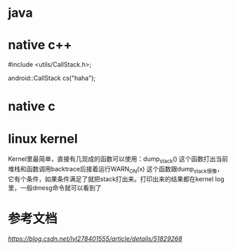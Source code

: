 * java
* native c++
    #include <utils/CallStack.h>;

    android::CallStack cs("haha");
* native c
* linux kernel
    Kernel里最简单，直接有几现成的函数可以使用：dump_stack() 这个函数打出当前堆栈和函数调用backtrace后接着运行WARN_ON(x) 这个函数跟dump_stack很像，它有个条件，如果条件满足了就把stack打出来。打印出来的结果都在kernel log里，一般dmesg命令就可以看到了

* 参考文档
[[Android下面打印进程函数调用堆栈(dump backtrace)的方法][https://blog.csdn.net/lyl278401555/article/details/51829268]]
